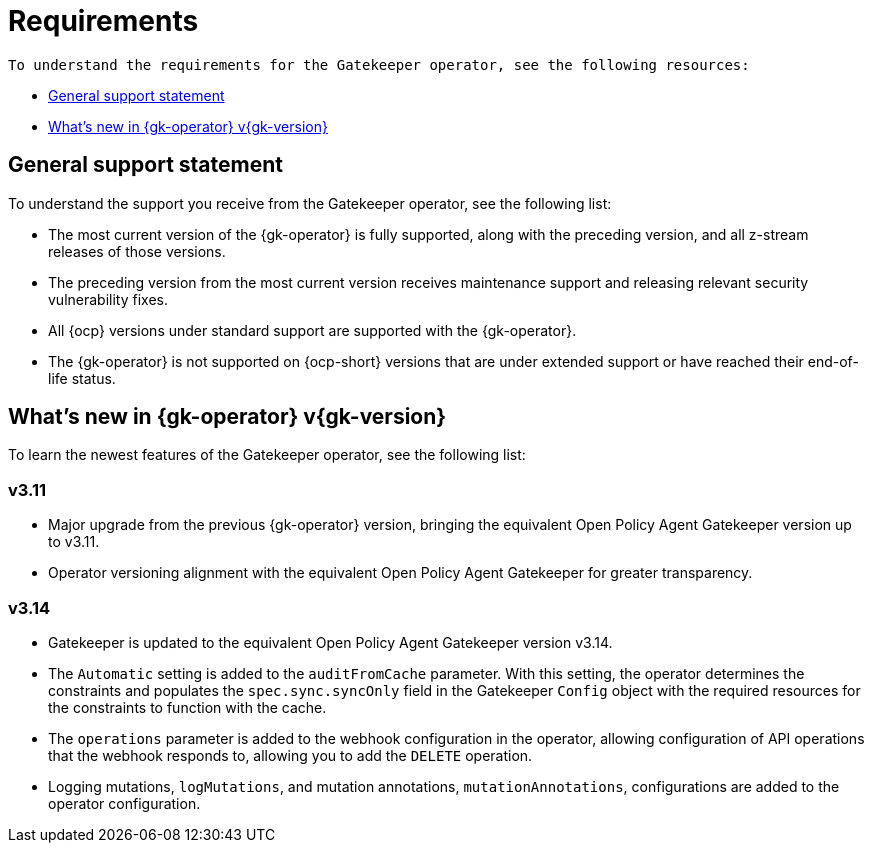 [#requirements]
= Requirements 

 To understand the requirements for the Gatekeeper operator, see the following resources:

- <<general-support,General support statement>>
- <<whats-new-{gk-tag},What's new in {gk-operator} v{gk-version}>>

[#general-support]
== General support statement 

To understand the support you receive from the Gatekeeper operator, see the following list:

- The most current version of the {gk-operator} is fully supported, along with the preceding version, and all z-stream releases of those versions.
- The preceding version from the most current version receives maintenance support and releasing relevant security vulnerability fixes. 
- All {ocp} versions under standard support are supported with the {gk-operator}.
- The {gk-operator} is not supported on {ocp-short} versions that are under extended support or have reached their end-of-life status.

[#whats-new-{gk-tag}]
== What's new in {gk-operator} v{gk-version}

To learn the newest features of the Gatekeeper operator, see the following list: 

=== v3.11
- Major upgrade from the previous {gk-operator} version, bringing the equivalent Open Policy Agent Gatekeeper version up to v3.11.
- Operator versioning alignment with the equivalent Open Policy Agent Gatekeeper for greater transparency.

=== v3.14
- Gatekeeper is updated to the equivalent Open Policy Agent Gatekeeper version v3.14.
- The `Automatic` setting is added to the `auditFromCache` parameter. With this setting, the operator determines the constraints and populates the `spec.sync.syncOnly` field in the Gatekeeper `Config` object with the required resources for the constraints to function with the cache.
- The `operations` parameter is added to the webhook configuration in the operator, allowing configuration of API operations that the webhook responds to, allowing you to add the `DELETE` operation.
- Logging mutations, `logMutations`, and mutation annotations, `mutationAnnotations`, configurations are added to the operator configuration.

